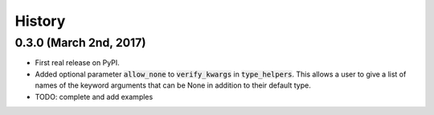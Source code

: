 #######
History
#######

***********************
0.3.0 (March 2nd, 2017)
***********************

* First real release on PyPI.
* Added optional parameter :code:`allow_none` to :code:`verify_kwargs` in :code:`type_helpers`. This allows a user to give a
  list of names of the keyword arguments that can be None in addition to their default type.
* TODO: complete and add examples
